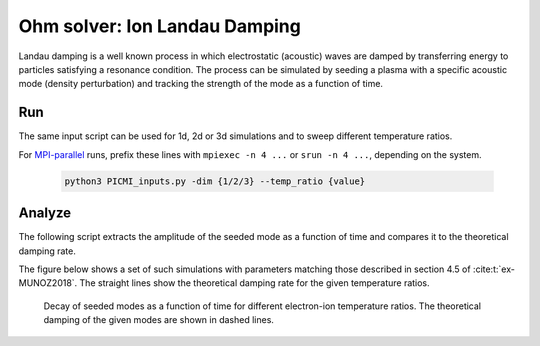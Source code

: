 .. _examples-ohm-solver-ion-landau-damping:

Ohm solver: Ion Landau Damping
==============================

Landau damping is a well known process in which electrostatic (acoustic) waves are
damped by transferring energy to particles satisfying a resonance condition.
The process can be simulated by seeding a plasma with a specific acoustic mode
(density perturbation) and tracking the strength of the mode as a function of time.

Run
---

The same input script can be used for 1d, 2d or 3d simulations and to sweep different
temperature ratios.

.. dropdown:: Script ``PICMI_inputs.py``

   .. literalinclude:: PICMI_inputs.py
      :language: python3
      :caption: You can copy this file from ``Examples/Tests/ohm_solver_ion_Landau_damping/PICMI_inputs.py``.

For `MPI-parallel <https://www.mpi-forum.org>`__ runs, prefix these lines with ``mpiexec -n 4 ...`` or ``srun -n 4 ...``, depending on the system.

   .. code-block:: bash

      python3 PICMI_inputs.py -dim {1/2/3} --temp_ratio {value}

Analyze
-------

The following script extracts the amplitude of the seeded mode as a function
of time and compares it to the theoretical damping rate.

.. dropdown:: Script ``analysis.py``

   .. literalinclude:: analysis.py
      :language: python3
      :caption: You can copy this file from ``Examples/Tests/ohm_solver_ion_Landau_damping/analysis.py``.

The figure below shows a set of such simulations with parameters matching those
described in section 4.5 of :cite:t:`ex-MUNOZ2018`.
The straight lines show the theoretical damping rate for the given temperature ratios.

.. figure:: https://user-images.githubusercontent.com/40245517/230523935-3c8d63bd-ee69-4639-b111-f06dad5587f6.png
   :alt: Ion Landau damping
   :width: 70%

   Decay of seeded modes as a function of time for different electron-ion temperature ratios.
   The theoretical damping of the given modes are shown in dashed lines.
